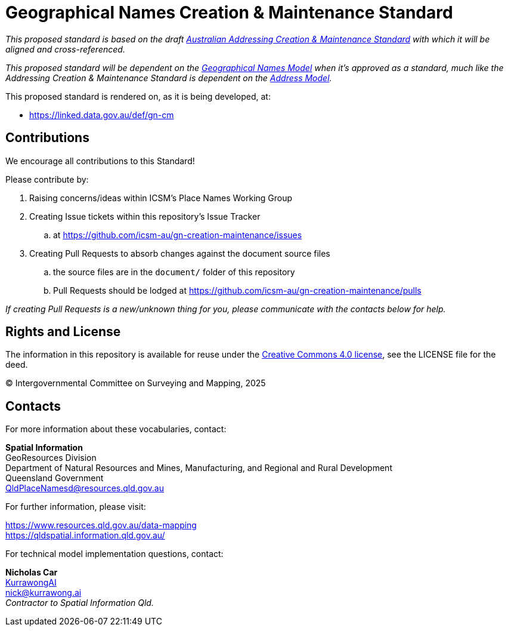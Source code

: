 = Geographical Names Creation & Maintenance Standard

_This proposed standard is based on the draft https://icsm-au.github.io/addr-creation-maintenance/doc.html[Australian Addressing Creation & Maintenance Standard] with which it will be aligned and cross-referenced._

_This proposed standard will be dependent on the https://linked.data.gov.au/def/gn[Geographical Names Model] when it's approved as a standard, much like the Addressing Creation & Maintenance Standard is dependent on the https://linked.data.gov.au/def/addr[Address Model]._

This proposed standard is rendered on, as it is being developed, at:

* https://linked.data.gov.au/def/gn-cm

== Contributions

We encourage all contributions to this Standard!

Please contribute by:

. Raising concerns/ideas within ICSM's Place Names Working Group
. Creating Issue tickets within this repository's Issue Tracker
.. at https://github.com/icsm-au/gn-creation-maintenance/issues
. Creating Pull Requests to absorb changes against the document source files
.. the source files are in the `document/` folder of this repository
.. Pull Requests should be lodged at https://github.com/icsm-au/gn-creation-maintenance/pulls

_If creating Pull Requests is a new/unknown thing for you, please communicate with the contacts below for help._

== Rights and License

The information in this repository is available for reuse under the https://creativecommons.org/licenses/by/4.0/[Creative Commons 4.0 license], see the LICENSE file for the deed.

&copy; Intergovernmental Committee on Surveying and Mapping, 2025


== Contacts

For more information about these vocabularies, contact:

*Spatial Information* +
GeoResources Division +
Department of Natural Resources and Mines, Manufacturing, and Regional and Rural Development +
Queensland Government +
QldPlaceNamesd@resources.qld.gov.au

For further information, please visit:

https://www.resources.qld.gov.au/data-mapping +
https://qldspatial.information.qld.gov.au/

For technical model implementation questions, contact:

*Nicholas Car* +
https://kurrawong.ai[KurrawongAI] +
nick@kurrawong.ai +
_Contractor to Spatial Information Qld._
